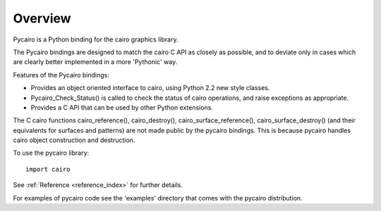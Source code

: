 ********
Overview
********

Pycairo is a Python binding for the cairo graphics library.

The Pycairo bindings are designed to match the cairo C API as closely as
possible, and to deviate only in cases which are clearly better implemented in
a more 'Pythonic' way.

Features of the Pycairo bindings:

* Provides an object oriented interface to cairo, using Python 2.2 new style classes.
* Pycairo_Check_Status() is called to check the status of cairo operations, and raise exceptions as appropriate.
* Provides a C API that can be used by other Python extensions.

The C cairo functions cairo_reference(), cairo_destroy(),
cairo_surface_reference(), cairo_surface_destroy() (and their equivalents for
surfaces and patterns) are not made public by the pycairo bindings. This is
because pycairo handles cairo object construction and destruction.

To use the pycairo library::

  import cairo

See :ref:`Reference <reference_index>` for further details.

For examples of pycairo code see the 'examples' directory that comes with the
pycairo distribution.
